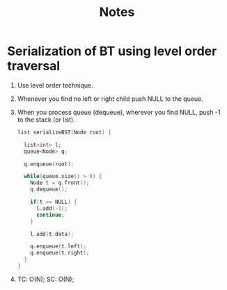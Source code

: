 #+title: Notes

* Serialization of BT using level order traversal
[[./screenshots/serialize-bst.png]]
1. Use level order technique. 
2. Whenever you find no left or right child push NULL to the queue.
3. When you process queue (dequeue), wherever you find NULL, push -1 to the stack (or list).
   #+begin_src C
list serializeBST(Node root) {
  
  list<int> l;
  queue<Node> q;

  q.enqueue(root);

  while(queue.size() > 0) {
    Node t = q.front();
    q.dequeue();

    if(t == NULL) {
      l.add(-1);
      continue;
    }

    l.add(t.data);

    q.enqueue(t.left);
    q.enqueue(t.right);
  }  
}
   #+end_src
4. TC: O(N); SC: O(N);
